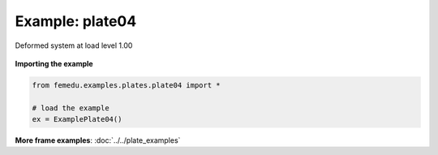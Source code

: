 Example: plate04
==================

.. figure:: plate04_undeformed.png
    :scale: 85%
    :align: center

.. figure:: plate04_deformed.png
    :align: center

    Deformed system at load level 1.00


**Importing the example**

.. code:: python

    from femedu.examples.plates.plate04 import *

    # load the example
    ex = ExamplePlate04()

**More frame examples**: :doc:`../../plate_examples`
